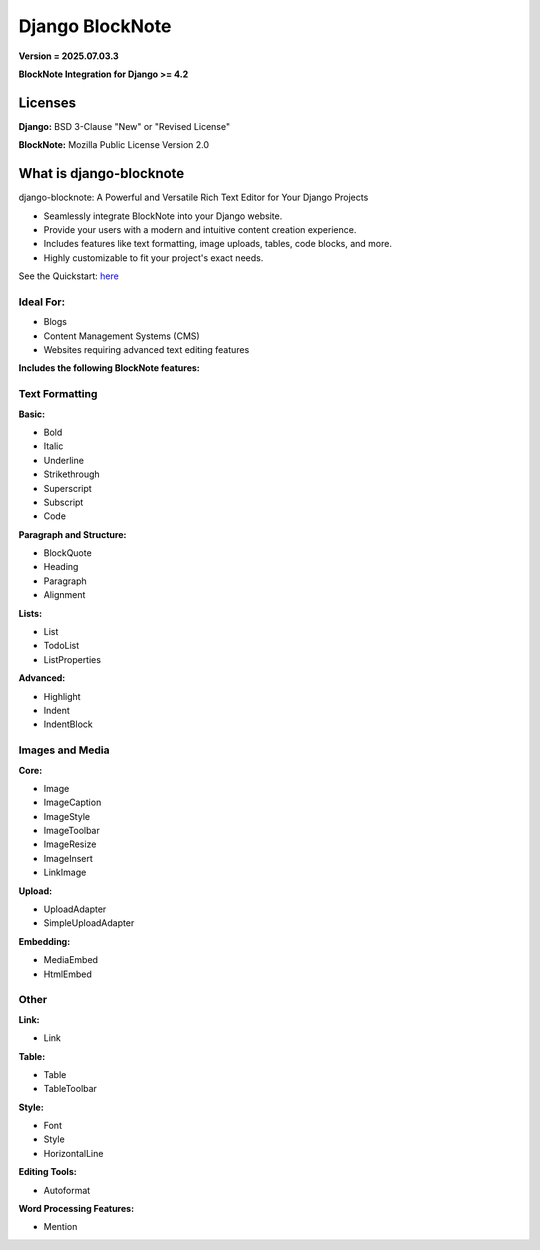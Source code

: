 Django BlockNote |Version| |Downloads| |Docs| |Python| |Django| |Repo|
======================================================================

**Version = 2025.07.03.3**

**BlockNote Integration for Django >= 4.2**

Licenses
--------

**Django:** BSD 3-Clause "New" or "Revised License"

**BlockNote:** Mozilla Public License Version 2.0

What is django-blocknote
------------------------

django-blocknote: A Powerful and Versatile Rich Text Editor for Your Django Projects

* Seamlessly integrate BlockNote into your Django website.
* Provide your users with a modern and intuitive content creation experience.
* Includes features like text formatting, image uploads, tables, code blocks, and more.
* Highly customizable to fit your project's exact needs.

See the Quickstart: `here <https://django-blocknote.readthedocs.io/en/latest/how-to-guides/quickstart.html>`__

Ideal For:
~~~~~~~~~~

* Blogs
* Content Management Systems (CMS)
* Websites requiring advanced text editing features

**Includes the following BlockNote features:**

Text Formatting
~~~~~~~~~~~~~~~

**Basic:**

* Bold
* Italic
* Underline
* Strikethrough
* Superscript
* Subscript
* Code

**Paragraph and Structure:**

* BlockQuote
* Heading
* Paragraph
* Alignment

**Lists:**

* List
* TodoList
* ListProperties

**Advanced:**

* Highlight
* Indent
* IndentBlock

Images and Media
~~~~~~~~~~~~~~~~

**Core:**

* Image
* ImageCaption
* ImageStyle
* ImageToolbar
* ImageResize
* ImageInsert
* LinkImage

**Upload:**

* UploadAdapter
* SimpleUploadAdapter

**Embedding:**

* MediaEmbed
* HtmlEmbed

Other
~~~~~

**Link:**

* Link

**Table:**

* Table
* TableToolbar

**Style:**

* Font
* Style
* HorizontalLine

**Editing Tools:**

* Autoformat

**Word Processing Features:**

* Mention

.. |Downloads| image:: https://img.shields.io/pypi/dm/django-blocknote?style=flat
    :target: https://pypi.org/project/django-blocknote/
    :alt: PyPI - Downloads

.. |Version| image:: https://img.shields.io/pypi/v/django-blocknote
    :target: https://pypi.org/project/django-blocknote/
    :alt: PyPI - Version

.. |Docs| image:: https://readthedocs.org/projects/django-blocknote/badge/?version=latest
    :target: https://django-blocknote.readthedocs.io/en/latest/?badge=latest
    :alt: Documentation Status

.. |Python| image:: https://img.shields.io/pypi/pyversions/django-blocknote
    :target: https://www.python.org/
    :alt: PyPI - Python Version

.. |Django| image:: https://img.shields.io/pypi/frameworkversions/django/django-blocknote
    :target: https://docs.djangoproject.com/en/4.2/
    :alt: PyPI - Versions from Framework Classifiers

.. |Repo| image:: https://www.repostatus.org/badges/latest/wip.svg
    :target: https://www.repostatus.org/#wip
    :alt: Project Status: WIP – Initial development is in progress, but there has not yet been a stable, usable release suitable for the public.
